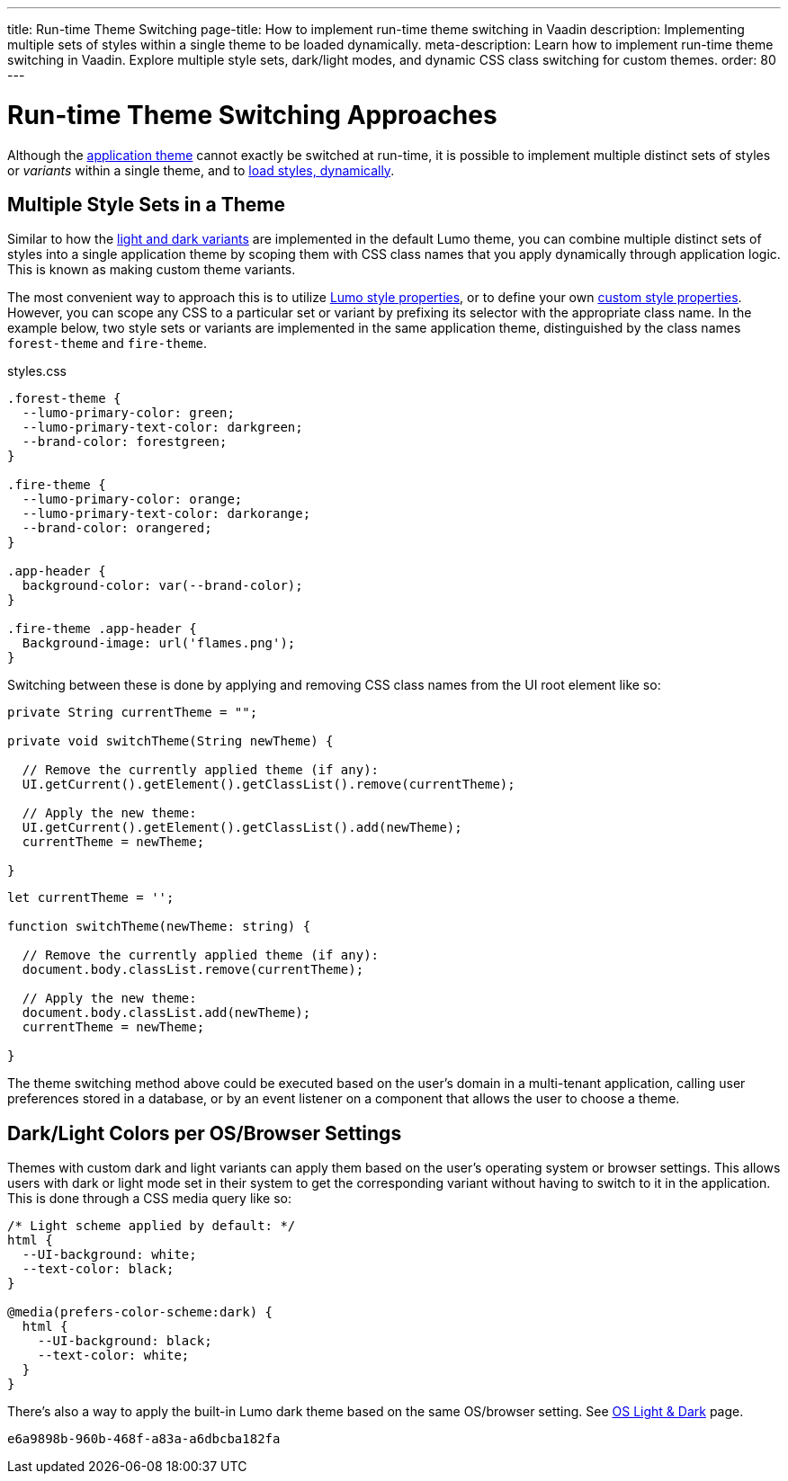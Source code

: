 ---
title: Run-time Theme Switching
page-title: How to implement run-time theme switching in Vaadin
description: Implementing multiple sets of styles within a single theme to be loaded dynamically.
meta-description: Learn how to implement run-time theme switching in Vaadin. Explore multiple style sets, dark/light modes, and dynamic CSS class switching for custom themes.
order: 80
---


= Run-time Theme Switching Approaches

Although the <<../application-theme#, application theme>> cannot exactly be switched at run-time, it is possible to implement multiple distinct sets of styles or _variants_ within a single theme, and to <<loading-styles-dynamically#, load styles, dynamically>>.


== Multiple Style Sets in a Theme

Similar to how the <<../lumo/lumo-variants#, light and dark variants>> are implemented in the default Lumo theme, you can combine multiple distinct sets of styles into a single application theme by scoping them with CSS class names that you apply dynamically through application logic. This is known as making custom theme variants.

The most convenient way to approach this is to utilize <<../lumo/lumo-style-properties#, Lumo style properties>>, or to define your own <<custom-style-properties#, custom style properties>>. However, you can scope any CSS to a particular set or variant by prefixing its selector with the appropriate class name. In the example below, two style sets or variants are implemented in the same application theme, distinguished by the class names `forest-theme` and `fire-theme`.

.styles.css
[source,css]
----
.forest-theme {
  --lumo-primary-color: green;
  --lumo-primary-text-color: darkgreen;
  --brand-color: forestgreen;
}

.fire-theme {
  --lumo-primary-color: orange;
  --lumo-primary-text-color: darkorange;
  --brand-color: orangered;
}

.app-header {
  background-color: var(--brand-color);
}

.fire-theme .app-header {
  Background-image: url('flames.png');
}
----

Switching between these is done by applying and removing CSS class names from the UI root element like so:

[.example]
--

[source,java]
----
private String currentTheme = "";

private void switchTheme(String newTheme) {

  // Remove the currently applied theme (if any):
  UI.getCurrent().getElement().getClassList().remove(currentTheme);

  // Apply the new theme:
  UI.getCurrent().getElement().getClassList().add(newTheme);
  currentTheme = newTheme;

}
----

[source,typescript]
----
let currentTheme = '';

function switchTheme(newTheme: string) {

  // Remove the currently applied theme (if any):
  document.body.classList.remove(currentTheme);

  // Apply the new theme:
  document.body.classList.add(newTheme);
  currentTheme = newTheme;

}
----
--

The theme switching method above could be executed based on the user's domain in a multi-tenant application, calling user preferences stored in a database, or by an event listener on a component that allows the user to choose a theme.


== Dark/Light Colors per OS/Browser Settings

Themes with custom dark and light variants can apply them based on the user's operating system or browser settings. This allows users with dark or light mode set in their system to get the corresponding variant without having to switch to it in the application. This is done through a CSS media query like so:

[source,css]
----
/* Light scheme applied by default: */
html {
  --UI-background: white;
  --text-color: black;
}

@media(prefers-color-scheme:dark) {
  html {
    --UI-background: black;
    --text-color: white;
  }
}
----

There's also a way to apply the built-in Lumo dark theme based on the same OS/browser setting. See https://cookbook.vaadin.com/os-light-dark-theme[OS Light & Dark] page.

[discussion-id]`e6a9898b-960b-468f-a83a-a6dbcba182fa`
